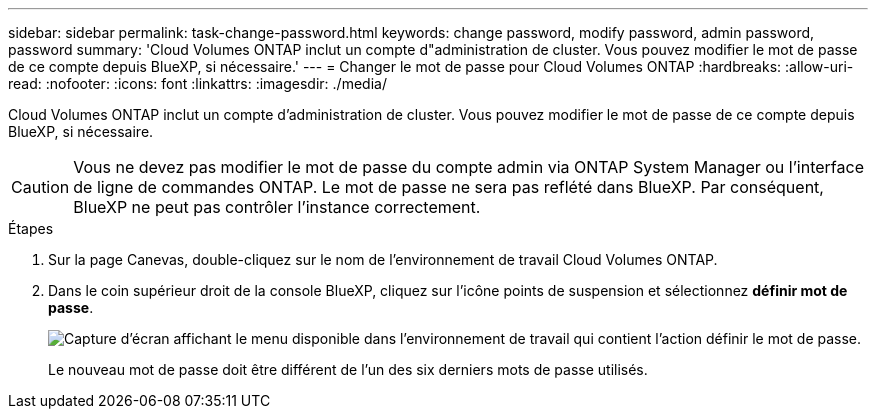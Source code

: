 ---
sidebar: sidebar 
permalink: task-change-password.html 
keywords: change password, modify password, admin password, password 
summary: 'Cloud Volumes ONTAP inclut un compte d"administration de cluster. Vous pouvez modifier le mot de passe de ce compte depuis BlueXP, si nécessaire.' 
---
= Changer le mot de passe pour Cloud Volumes ONTAP
:hardbreaks:
:allow-uri-read: 
:nofooter: 
:icons: font
:linkattrs: 
:imagesdir: ./media/


[role="lead"]
Cloud Volumes ONTAP inclut un compte d'administration de cluster. Vous pouvez modifier le mot de passe de ce compte depuis BlueXP, si nécessaire.


CAUTION: Vous ne devez pas modifier le mot de passe du compte admin via ONTAP System Manager ou l'interface de ligne de commandes ONTAP. Le mot de passe ne sera pas reflété dans BlueXP. Par conséquent, BlueXP ne peut pas contrôler l'instance correctement.

.Étapes
. Sur la page Canevas, double-cliquez sur le nom de l'environnement de travail Cloud Volumes ONTAP.
. Dans le coin supérieur droit de la console BlueXP, cliquez sur l'icône points de suspension et sélectionnez *définir mot de passe*.
+
image:screenshot_settings_set_password.png["Capture d'écran affichant le menu disponible dans l'environnement de travail qui contient l'action définir le mot de passe."]

+
Le nouveau mot de passe doit être différent de l'un des six derniers mots de passe utilisés.


